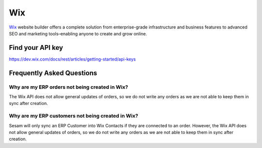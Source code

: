 .. _talk_wix:

Wix
===

`Wix <https://wix.com>`_ website builder offers a complete solution from enterprise-grade infrastructure and business features to advanced SEO and marketing tools–enabling anyone to create and grow online.

Find your API key
-----------------

https://dev.wix.com/docs/rest/articles/getting-started/api-keys

Frequently Asked Questions
--------------------------

Why are my ERP orders not being created in Wix?
*****************************************

The Wix API does not allow general updates of orders, so we do not write any orders as we are not able to keep them in sync after creation.

Why are my ERP customers not being created in Wix?
*****************************************

Sesam will only sync an ERP Customer into Wix Contacts if they are connected to an order. However, the Wix API does not allow general updates of orders, so we do not write any orders as we are not able to keep them in sync after creation.

